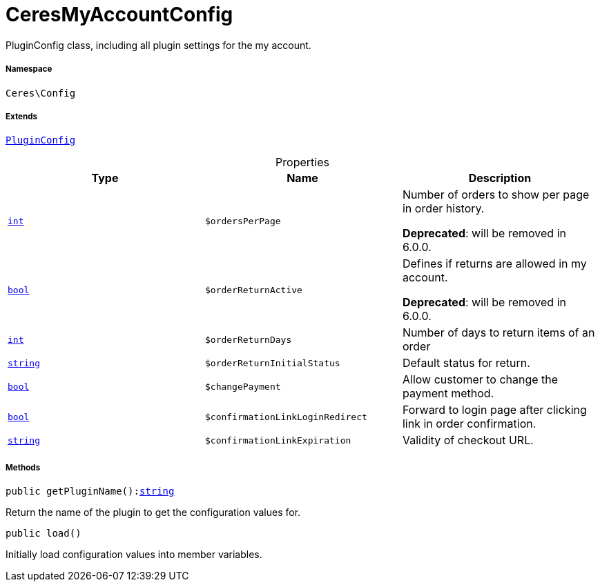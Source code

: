 :table-caption!:
:example-caption!:
:source-highlighter: prettify
:sectids!:
[[ceres__ceresmyaccountconfig]]
= CeresMyAccountConfig

PluginConfig class, including all plugin settings for the my account.



===== Namespace

`Ceres\Config`

===== Extends
xref:stable7@interface::Webshop.adoc#webshop_helpers_pluginconfig[`PluginConfig`]




.Properties
|===
|Type |Name |Description

|link:http://php.net/int[`int`^]
a|`$ordersPerPage`
|Number of orders to show per page in order history.

    
*Deprecated*: will be removed in 6.0.0.|link:http://php.net/bool[`bool`^]
a|`$orderReturnActive`
|Defines if returns are allowed in my account.

    
*Deprecated*: will be removed in 6.0.0.|link:http://php.net/int[`int`^]
a|`$orderReturnDays`
|Number of days to return items of an order|link:http://php.net/string[`string`^]
a|`$orderReturnInitialStatus`
|Default status for return.|link:http://php.net/bool[`bool`^]
a|`$changePayment`
|Allow customer to change the payment method.|link:http://php.net/bool[`bool`^]
a|`$confirmationLinkLoginRedirect`
|Forward to login page after clicking link in order confirmation.|link:http://php.net/string[`string`^]
a|`$confirmationLinkExpiration`
|Validity of checkout URL.
|===


===== Methods

[source%nowrap, php, subs=+macros]
[#getpluginname]
----

public getPluginName():link:http://php.net/string[string^]

----





Return the name of the plugin to get the configuration values for.

[source%nowrap, php, subs=+macros]
[#load]
----

public load()

----





Initially load configuration values into member variables.

